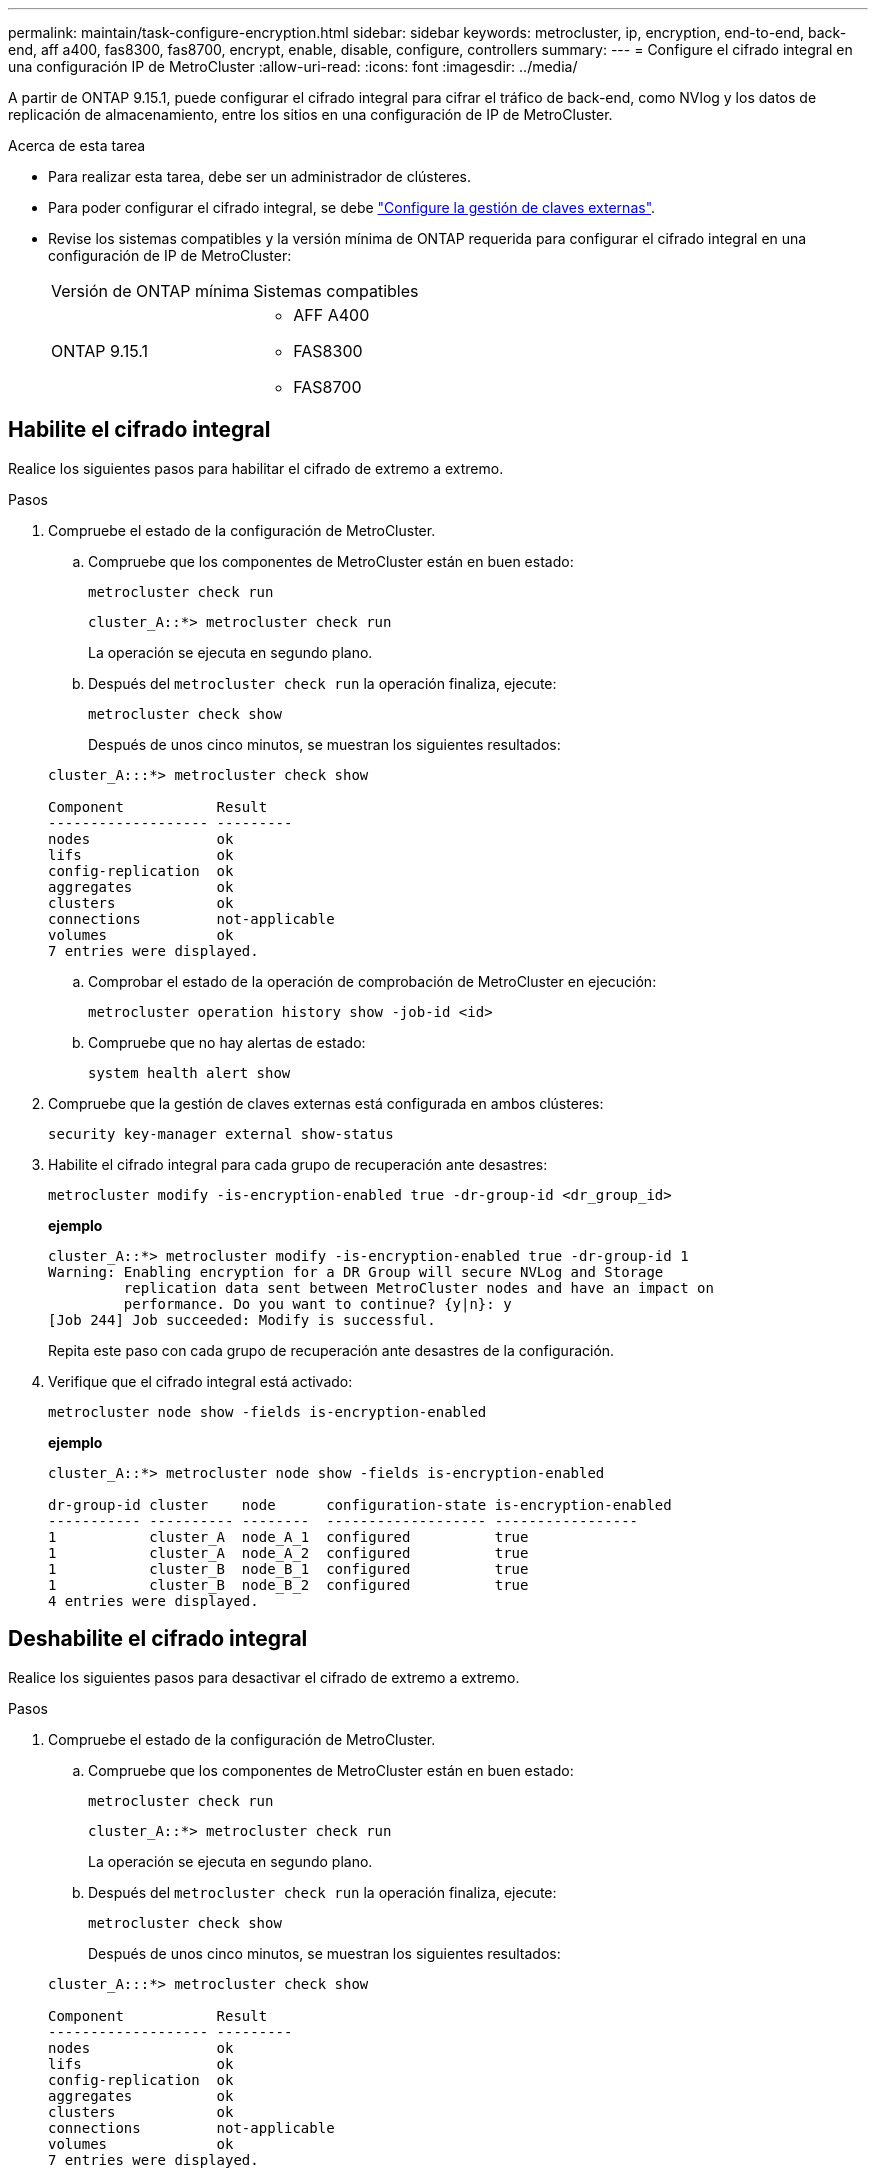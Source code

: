 ---
permalink: maintain/task-configure-encryption.html 
sidebar: sidebar 
keywords: metrocluster, ip, encryption, end-to-end, back-end, aff a400, fas8300, fas8700, encrypt, enable, disable, configure, controllers 
summary:  
---
= Configure el cifrado integral en una configuración IP de MetroCluster
:allow-uri-read: 
:icons: font
:imagesdir: ../media/


[role="lead"]
A partir de ONTAP 9.15.1, puede configurar el cifrado integral para cifrar el tráfico de back-end, como NVlog y los datos de replicación de almacenamiento, entre los sitios en una configuración de IP de MetroCluster.

.Acerca de esta tarea
* Para realizar esta tarea, debe ser un administrador de clústeres.
* Para poder configurar el cifrado integral, se debe link:https://docs.netapp.com/us-en/ontap/encryption-at-rest/configure-external-key-management-concept.html["Configure la gestión de claves externas"^].
* Revise los sistemas compatibles y la versión mínima de ONTAP requerida para configurar el cifrado integral en una configuración de IP de MetroCluster:
+
|===


| Versión de ONTAP mínima | Sistemas compatibles 


 a| 
ONTAP 9.15.1
 a| 
** AFF A400
** FAS8300
** FAS8700


|===




== Habilite el cifrado integral

Realice los siguientes pasos para habilitar el cifrado de extremo a extremo.

.Pasos
. Compruebe el estado de la configuración de MetroCluster.
+
.. Compruebe que los componentes de MetroCluster están en buen estado:
+
[source, cli]
----
metrocluster check run
----
+
[listing]
----
cluster_A::*> metrocluster check run
----
+
La operación se ejecuta en segundo plano.

.. Después del `metrocluster check run` la operación finaliza, ejecute:
+
[source, cli]
----
metrocluster check show
----
+
Después de unos cinco minutos, se muestran los siguientes resultados:

+
[listing]
----
cluster_A:::*> metrocluster check show

Component           Result
------------------- ---------
nodes               ok
lifs                ok
config-replication  ok
aggregates          ok
clusters            ok
connections         not-applicable
volumes             ok
7 entries were displayed.
----
.. Comprobar el estado de la operación de comprobación de MetroCluster en ejecución:
+
[source, cli]
----
metrocluster operation history show -job-id <id>
----
.. Compruebe que no hay alertas de estado:
+
[source, cli]
----
system health alert show
----


. Compruebe que la gestión de claves externas está configurada en ambos clústeres:
+
[source, cli]
----
security key-manager external show-status
----
. Habilite el cifrado integral para cada grupo de recuperación ante desastres:
+
[source, cli]
----
metrocluster modify -is-encryption-enabled true -dr-group-id <dr_group_id>
----
+
*ejemplo*

+
[listing]
----
cluster_A::*> metrocluster modify -is-encryption-enabled true -dr-group-id 1
Warning: Enabling encryption for a DR Group will secure NVLog and Storage
         replication data sent between MetroCluster nodes and have an impact on
         performance. Do you want to continue? {y|n}: y
[Job 244] Job succeeded: Modify is successful.
----
+
Repita este paso con cada grupo de recuperación ante desastres de la configuración.

. Verifique que el cifrado integral está activado:
+
[source, cli]
----
metrocluster node show -fields is-encryption-enabled
----
+
*ejemplo*

+
[listing]
----
cluster_A::*> metrocluster node show -fields is-encryption-enabled

dr-group-id cluster    node      configuration-state is-encryption-enabled
----------- ---------- --------  ------------------- -----------------
1           cluster_A  node_A_1  configured          true
1           cluster_A  node_A_2  configured          true
1           cluster_B  node_B_1  configured          true
1           cluster_B  node_B_2  configured          true
4 entries were displayed.
----




== Deshabilite el cifrado integral

Realice los siguientes pasos para desactivar el cifrado de extremo a extremo.

.Pasos
. Compruebe el estado de la configuración de MetroCluster.
+
.. Compruebe que los componentes de MetroCluster están en buen estado:
+
[source, cli]
----
metrocluster check run
----
+
[listing]
----
cluster_A::*> metrocluster check run

----
+
La operación se ejecuta en segundo plano.

.. Después del `metrocluster check run` la operación finaliza, ejecute:
+
[source, cli]
----
metrocluster check show
----
+
Después de unos cinco minutos, se muestran los siguientes resultados:

+
[listing]
----
cluster_A:::*> metrocluster check show

Component           Result
------------------- ---------
nodes               ok
lifs                ok
config-replication  ok
aggregates          ok
clusters            ok
connections         not-applicable
volumes             ok
7 entries were displayed.
----
.. Comprobar el estado de la operación de comprobación de MetroCluster en ejecución:
+
[source, cli]
----
metrocluster operation history show -job-id <id>
----
.. Compruebe que no hay alertas de estado:
+
[source, cli]
----
system health alert show
----


. Compruebe que la gestión de claves externas está configurada en ambos clústeres:
+
[source, cli]
----
security key-manager external show-status
----
. Deshabilite el cifrado integral en cada grupo de recuperación ante desastres:
+
[source, cli]
----
metrocluster modify -is-encryption-enabled false -dr-group-id <dr_group_id>
----
+
*ejemplo*

+
[listing]
----
cluster_A::*> metrocluster modify -is-encryption-enabled false -dr-group-id 1
[Job 244] Job succeeded: Modify is successful.
----
+
Repita este paso con cada grupo de recuperación ante desastres de la configuración.

. Verifique que el cifrado integral está desactivado:
+
[source, cli]
----
metrocluster node show -fields is-encryption-enabled
----
+
*ejemplo*

+
[listing]
----
cluster_A::*> metrocluster node show -fields is-encryption-enabled

dr-group-id cluster    node      configuration-state is-encryption-enabled
----------- ---------- --------  ------------------- -----------------
1           cluster_A  node_A_1  configured          false
1           cluster_A  node_A_2  configured          false
1           cluster_B  node_B_1  configured          false
1           cluster_B  node_B_2  configured          false
4 entries were displayed.
----

